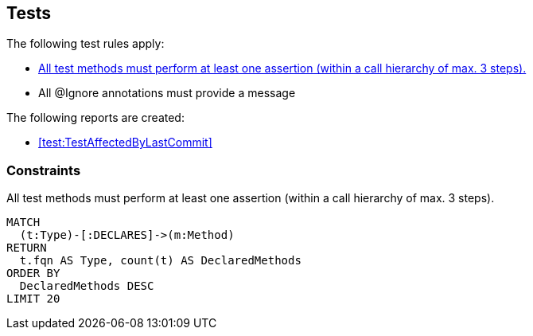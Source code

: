 [[test:Default]]
[role=group,includesConstraints="test:TestMethodWithoutAssertion,junit4:IgnoreWithoutMessage"]
== Tests

The following test rules apply:

- <<test:TestMethodWithoutAssertion>>
- All @Ignore annotations must provide a message

The following reports are created:

- <<test:TestAffectedByLastCommit>>

=== Constraints

[[test:TestMethodWithoutAssertion]]
[source,cypher,role=constraint]
.All test methods must perform at least one assertion (within a call hierarchy of max. 3 steps).
----
MATCH
  (t:Type)-[:DECLARES]->(m:Method)
RETURN
  t.fqn AS Type, count(t) AS DeclaredMethods
ORDER BY
  DeclaredMethods DESC
LIMIT 20
----


